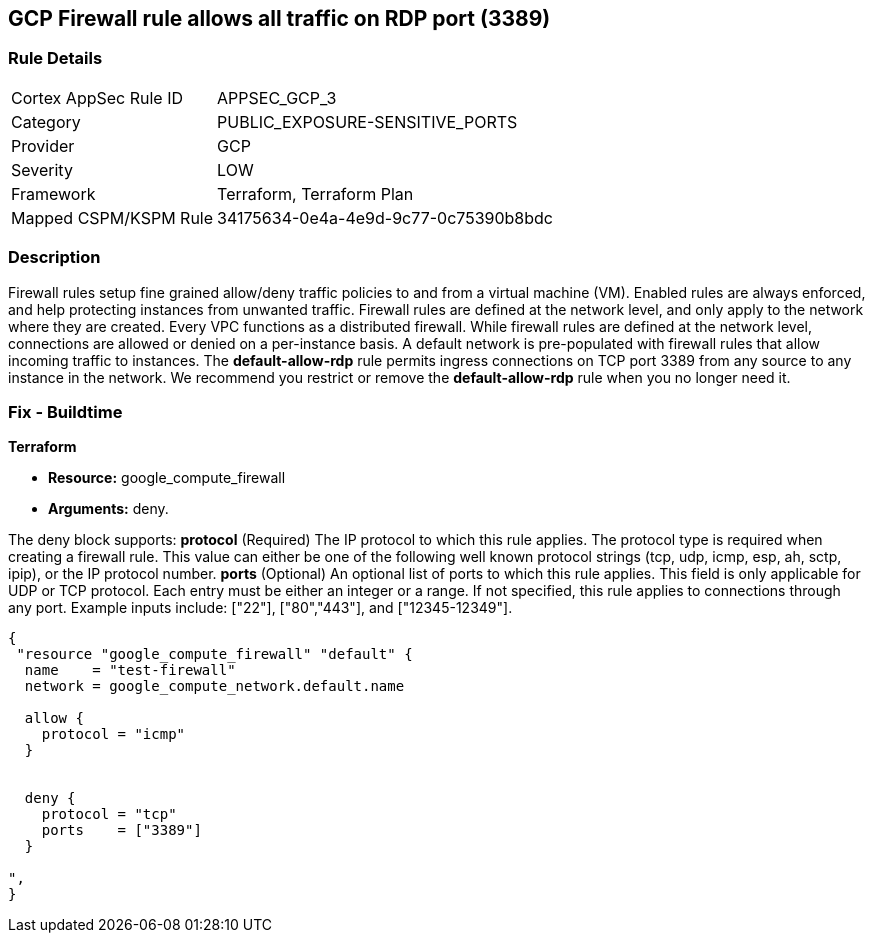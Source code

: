 == GCP Firewall rule allows all traffic on RDP port (3389)


=== Rule Details

[cols="1,3"]
|===
|Cortex AppSec Rule ID |APPSEC_GCP_3
|Category |PUBLIC_EXPOSURE-SENSITIVE_PORTS
|Provider |GCP
|Severity |LOW
|Framework |Terraform, Terraform Plan
|Mapped CSPM/KSPM Rule |34175634-0e4a-4e9d-9c77-0c75390b8bdc
|===


=== Description 


Firewall rules setup fine grained allow/deny traffic policies to and from a virtual machine (VM).
Enabled rules are always enforced, and help protecting instances from unwanted traffic.
Firewall rules are defined at the network level, and only apply to the network where they are created.
Every VPC functions as a distributed firewall.
While firewall rules are defined at the network level, connections are allowed or denied on a per-instance basis.
A default network is pre-populated with firewall rules that allow incoming traffic to instances.
The *default-allow-rdp* rule permits ingress connections on TCP port 3389 from any source to any instance in the network.
We recommend you restrict or remove the *default-allow-rdp* rule when you no longer need it.

////
=== Fix - Runtime


* Procedure* 



. List your firewall rules.
+
You can view a list of all rules or just those in a particular network.

. Click the rule "default-allow-rdp" to delete.

. Click Delete.

. Click Delete again to confirm.


* CLI Command* 


`gcloud compute firewall-rules delete default-allow-rdp`
////

=== Fix - Buildtime


*Terraform* 


* *Resource:* google_compute_firewall
* *Arguments:* deny.

The deny block supports: *protocol* (Required) The IP protocol to which this rule applies.
The protocol type is required when creating a firewall rule.
This value can either be one of the following well known protocol strings (tcp, udp, icmp, esp, ah, sctp, ipip), or the IP protocol number.
*ports* (Optional) An optional list of ports to which this rule applies.
This field is only applicable for UDP or TCP protocol.
Each entry must be either an integer or a range.
If not specified, this rule applies to connections through any port.
Example inputs include: ["22"], ["80","443"], and ["12345-12349"].


[source,go]
----
{
 "resource "google_compute_firewall" "default" {
  name    = "test-firewall"
  network = google_compute_network.default.name

  allow {
    protocol = "icmp"
  }


  deny {
    protocol = "tcp"
    ports    = ["3389"]
  }

",
}
----

